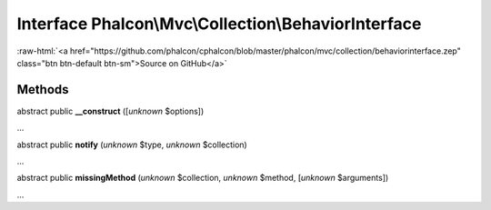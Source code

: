 Interface **Phalcon\\Mvc\\Collection\\BehaviorInterface**
=========================================================

.. role:: raw-html(raw)
   :format: html

:raw-html:`<a href="https://github.com/phalcon/cphalcon/blob/master/phalcon/mvc/collection/behaviorinterface.zep" class="btn btn-default btn-sm">Source on GitHub</a>`

Methods
-------

abstract public  **__construct** ([*unknown* $options])

...


abstract public  **notify** (*unknown* $type, *unknown* $collection)

...


abstract public  **missingMethod** (*unknown* $collection, *unknown* $method, [*unknown* $arguments])

...


